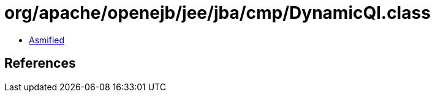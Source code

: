 = org/apache/openejb/jee/jba/cmp/DynamicQl.class

 - link:DynamicQl-asmified.java[Asmified]

== References

